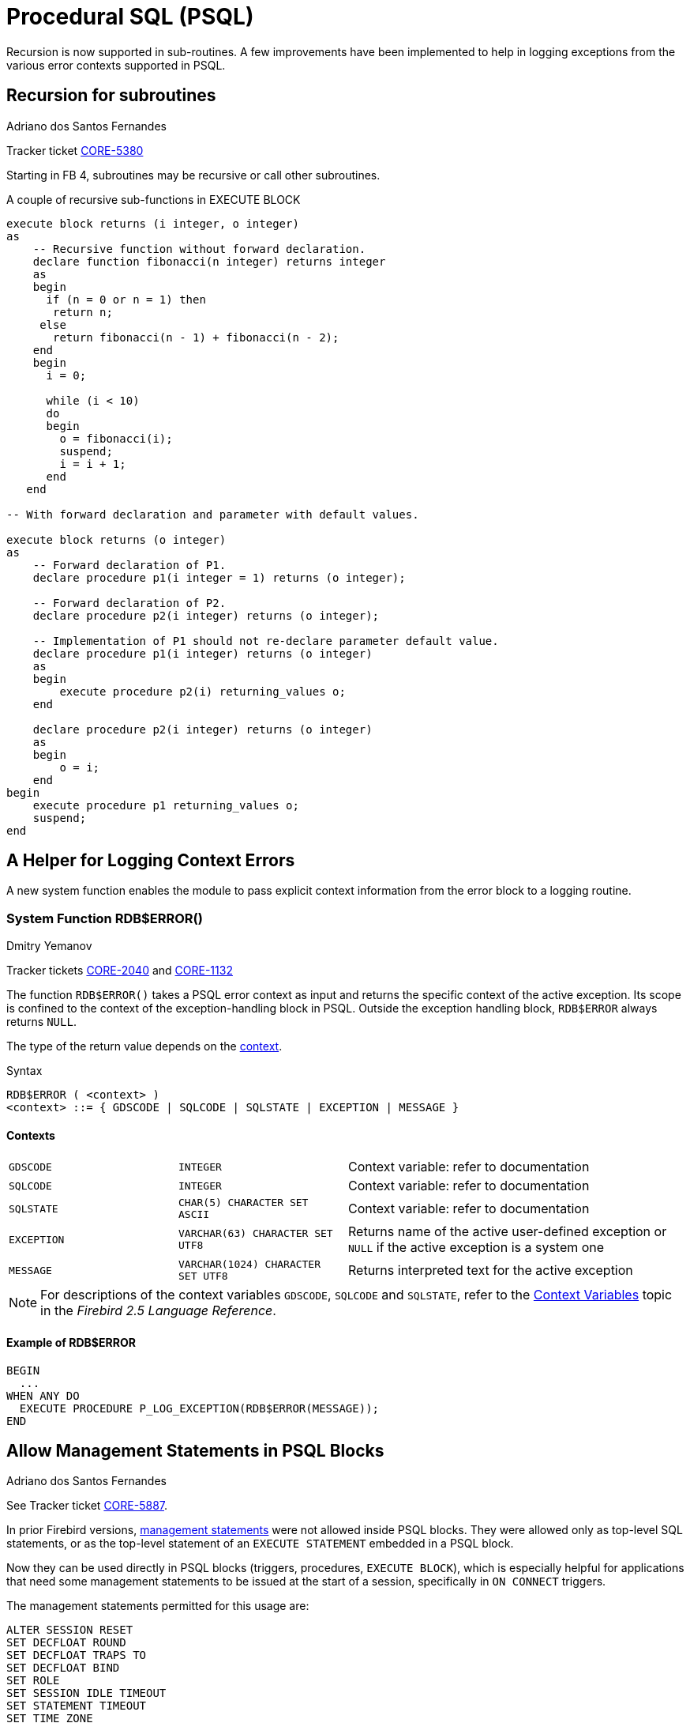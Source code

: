 [[rnfb40-psql]]
= Procedural SQL (PSQL)

Recursion is now supported in sub-routines.
A few improvements have been implemented to help in logging exceptions from the various error contexts supported in PSQL.

[[rnfb40-psql-subroutines]]
== Recursion for subroutines
Adriano dos Santos Fernandes

Tracker ticket http://tracker.firebirdsql.org/browse/CORE-5380[CORE-5380]

Starting in FB 4, subroutines may be recursive or call other subroutines.

.A couple of recursive sub-functions in EXECUTE BLOCK
[source]
----
execute block returns (i integer, o integer)
as
    -- Recursive function without forward declaration.
    declare function fibonacci(n integer) returns integer
    as
    begin
      if (n = 0 or n = 1) then
       return n;
     else
       return fibonacci(n - 1) + fibonacci(n - 2);
    end
    begin
      i = 0;

      while (i < 10)
      do
      begin
        o = fibonacci(i);
        suspend;
        i = i + 1;
      end
   end

-- With forward declaration and parameter with default values.

execute block returns (o integer)
as
    -- Forward declaration of P1.
    declare procedure p1(i integer = 1) returns (o integer);

    -- Forward declaration of P2.
    declare procedure p2(i integer) returns (o integer);

    -- Implementation of P1 should not re-declare parameter default value.
    declare procedure p1(i integer) returns (o integer)
    as
    begin
        execute procedure p2(i) returning_values o;
    end

    declare procedure p2(i integer) returns (o integer)
    as
    begin
        o = i;
    end
begin
    execute procedure p1 returning_values o;
    suspend;
end
----

[[rnfb40-psql-errorlogging]]
== A Helper for Logging Context Errors

A new system function enables the module to pass explicit context information from the error block to a logging routine.

[[rnfb40-psql-rdb-error]]
=== System Function RDB$ERROR()
Dmitry Yemanov

Tracker tickets http://tracker.firebirdsql.org/browse/CORE-2040[CORE-2040] and http://tracker.firebirdsql.org/browse/CORE-1132[CORE-1132]

The function `RDB$ERROR()` takes a PSQL error context as input and returns the specific context of the active exception.
Its scope is confined to the context of the exception-handling block in PSQL.
Outside the exception handling block, `RDB$ERROR` always returns `NULL`.

The type of the return value depends on the <<rnfb40-psql-rdb-error-contexts,context>>. 

.Syntax
[listing]
----
RDB$ERROR ( <context> )
<context> ::= { GDSCODE | SQLCODE | SQLSTATE | EXCEPTION | MESSAGE }
----

[[rnfb40-psql-rdb-error-contexts]]
==== Contexts

[cols="1m,1m,2", frame="none", stripes="none"]
|===

|GDSCODE
|INTEGER
|Context variable: refer to documentation

|SQLCODE
|INTEGER
|Context variable: refer to documentation

|SQLSTATE
|CHAR(5) CHARACTER SET ASCII
|Context variable: refer to documentation

|EXCEPTION
|VARCHAR(63) CHARACTER SET UTF8
|Returns name of the active user-defined exception or `NULL` if the active exception is a system one

|MESSAGE
|VARCHAR(1024) CHARACTER SET UTF8
|Returns interpreted text for the active exception
|===

[NOTE]
====
For descriptions of the context variables `GDSCODE`, `SQLCODE` and `SQLSTATE`, refer to the  https://www.firebirdsql.org/file/documentation/html/en/refdocs/fblangref25/firebird-25-language-reference.html#fblangref25-contextvars[Context Variables] topic in the [ref]_Firebird 2.5 Language Reference_.
====

==== Example of RDB$ERROR

[source]
----
BEGIN
  ...
WHEN ANY DO
  EXECUTE PROCEDURE P_LOG_EXCEPTION(RDB$ERROR(MESSAGE));
END
----

[[rnfb40-psql-mngment-stmts]]
== Allow Management Statements in PSQL Blocks
Adriano dos Santos Fernandes

See Tracker ticket http://tracker.firebirdsql.org/browse/CORE-5887[CORE-5887].

In prior Firebird versions, <<rnfb40-msql,management statements>> were not allowed inside PSQL blocks.
They were allowed only as top-level SQL statements, or as the top-level statement of an `EXECUTE STATEMENT` embedded in a PSQL block.

Now they can be used directly in PSQL blocks (triggers, procedures, `EXECUTE BLOCK`), which is especially helpful for applications that need some management statements to be issued at the start of a session, specifically in `ON CONNECT` triggers.

The management statements permitted for this usage are: 

[listing]
----
ALTER SESSION RESET
SET DECFLOAT ROUND
SET DECFLOAT TRAPS TO
SET DECFLOAT BIND
SET ROLE
SET SESSION IDLE TIMEOUT
SET STATEMENT TIMEOUT
SET TIME ZONE
SET TIME ZONE BIND
SET TRUSTED ROLE
----

.Example
[source]
----
create or alter trigger on_connect on connect
as
begin
    set decfloat bind double precision;
    set time zone 'America/Sao_Paulo';
end
----
